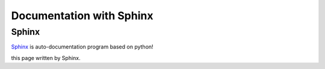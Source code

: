 Documentation with Sphinx
==========================

Sphinx
---------

Sphinx_ is auto-documentation program based on python!

.. _Sphinx: http://www.sphinx-doc.org/en/master/

this page written by Sphinx.
